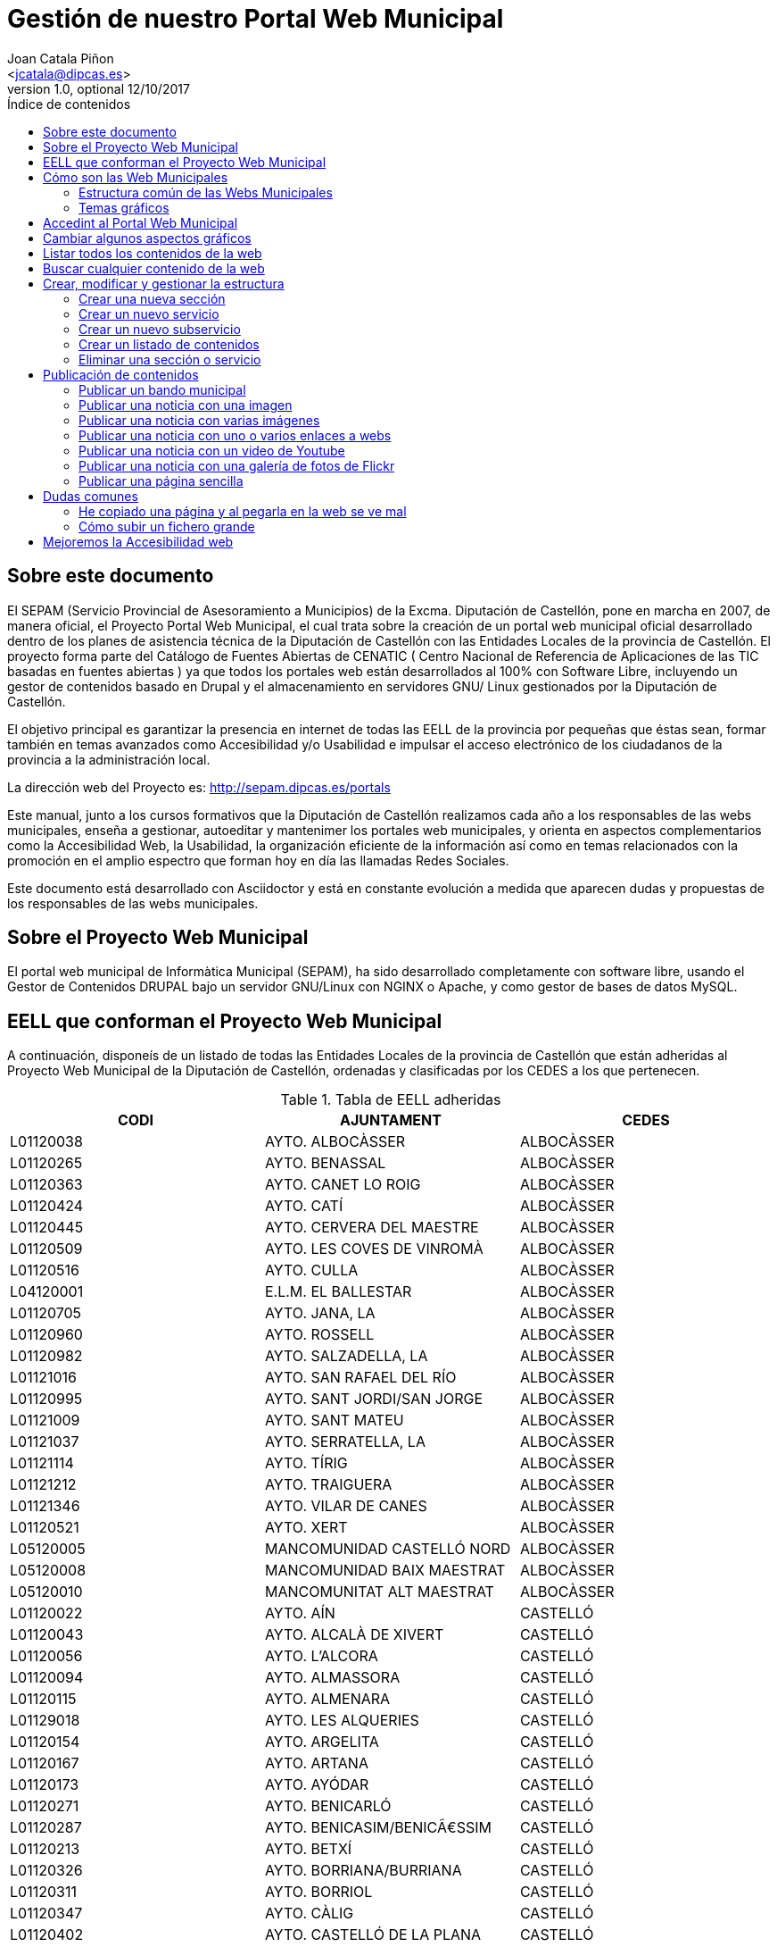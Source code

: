Gestión de nuestro Portal Web Municipal
=======================================
Optional Author Name <jcatala@dipcas.es>
Optional version 1.0, optional 12/10/2017
:Author:    Joan Catala Piñon
:Email:     <jcatala@dipcas.es>
:Date:      12/10/2017
:Revision:  1.0
:doctype: book
:source-highlighter: coderay
:listing-caption: Listing
:pdf-page-size: A4
:toc: preamble
// :toc-placement!:
:toc-title: Índice de contenidos
toc::[]

// ****************************************************************************************************
== Sobre este documento
// ****************************************************************************************************
El SEPAM (Servicio Provincial de Asesoramiento a Municipios) de la Excma. Diputación de Castellón,
pone en marcha en 2007, de manera oficial, el Proyecto Portal Web Municipal, el cual trata sobre la
creación de un portal web municipal oficial desarrollado dentro de los planes de asistencia técnica de la
Diputación de Castellón con las Entidades Locales de la provincia de Castellón. El proyecto forma parte
del Catálogo de Fuentes Abiertas de CENATIC ( Centro Nacional de Referencia de Aplicaciones de las
TIC basadas en fuentes abiertas ) ya que todos los portales web están desarrollados al 100% con Software
Libre, incluyendo un gestor de contenidos basado en Drupal y el almacenamiento en servidores GNU/
Linux gestionados por la Diputación de Castellón.

El objetivo principal es garantizar la presencia en internet de todas las EELL de la provincia por pequeñas
que éstas sean, formar también en temas avanzados como Accesibilidad y/o Usabilidad e impulsar el acceso
electrónico de los ciudadanos de la provincia a la administración local.

La dirección web del Proyecto es: http://sepam.dipcas.es/portals

Este manual, junto a los cursos formativos que la Diputación de Castellón realizamos cada año a los responsables
de las webs municipales, enseña a gestionar, autoeditar y mantenimer los portales web municipales,
y orienta en aspectos complementarios como la Accesibilidad Web, la Usabilidad, la organización
eficiente de la información así como en temas relacionados con la promoción en el amplio espectro que
forman hoy en día las llamadas Redes Sociales.

Este documento está desarrollado con Asciidoctor y está en constante evolución a medida que
aparecen dudas y propuestas de los responsables de las webs municipales.

// ****************************************************************************************************
== Sobre el Proyecto Web Municipal
// ****************************************************************************************************
El portal web municipal de Informàtica Municipal (SEPAM), ha sido desarrollado completamente con
software libre, usando el Gestor de Contenidos DRUPAL bajo un servidor GNU/Linux con NGINX o Apache, 
y como gestor de bases de datos MySQL.

// ****************************************************************************************************
== EELL que conforman el Proyecto Web Municipal
// ****************************************************************************************************
A continuación, disponeís de un listado de todas las Entidades Locales de la provincia de Castellón que están 
adheridas al Proyecto Web Municipal de la Diputación de Castellón, ordenadas y clasificadas por los CEDES a 
los que pertenecen.

.Tabla de EELL adheridas
[options="header,footer"]
|===========================================================================
|CODI|AJUNTAMENT|CEDES
|L01120038|AYTO. ALBOCÀSSER|ALBOCÀSSER
|L01120265|AYTO. BENASSAL|ALBOCÀSSER
|L01120363|AYTO. CANET LO ROIG|ALBOCÀSSER
|L01120424|AYTO.  CATÍ|ALBOCÀSSER
|L01120445|AYTO.  CERVERA DEL MAESTRE|ALBOCÀSSER
|L01120509|AYTO.  LES COVES DE VINROMÀ|ALBOCÀSSER
|L01120516|AYTO.  CULLA|ALBOCÀSSER
|L04120001|E.L.M. EL BALLESTAR|ALBOCÀSSER
|L01120705|AYTO.  JANA, LA|ALBOCÀSSER
|L01120960|AYTO.  ROSSELL|ALBOCÀSSER
|L01120982|AYTO.  SALZADELLA, LA|ALBOCÀSSER
|L01121016|AYTO.  SAN RAFAEL DEL RÍO|ALBOCÀSSER
|L01120995|AYTO.  SANT JORDI/SAN JORGE|ALBOCÀSSER
|L01121009|AYTO.  SANT MATEU|ALBOCÀSSER
|L01121037|AYTO.  SERRATELLA, LA|ALBOCÀSSER
|L01121114|AYTO.  TÍRIG|ALBOCÀSSER
|L01121212|AYTO.  TRAIGUERA|ALBOCÀSSER
|L01121346|AYTO.  VILAR DE CANES|ALBOCÀSSER
|L01120521|AYTO.  XERT|ALBOCÀSSER
|L05120005|MANCOMUNIDAD CASTELLÓ NORD|ALBOCÀSSER
|L05120008|MANCOMUNIDAD BAIX MAESTRAT|ALBOCÀSSER
|L05120010|MANCOMUNITAT ALT MAESTRAT|ALBOCÀSSER
|L01120022|AYTO.  AÍN|CASTELLÓ
|L01120043|AYTO.  ALCALÀ DE XIVERT|CASTELLÓ
|L01120056|AYTO.  L'ALCORA|CASTELLÓ
|L01120094|AYTO.  ALMASSORA|CASTELLÓ
|L01120115|AYTO.  ALMENARA|CASTELLÓ
|L01129018|AYTO.  LES ALQUERIES|CASTELLÓ
|L01120154|AYTO.  ARGELITA|CASTELLÓ
|L01120167|AYTO.  ARTANA|CASTELLÓ
|L01120173|AYTO.  AYÓDAR|CASTELLÓ
|L01120271|AYTO.  BENICARLÓ|CASTELLÓ
|L01120287|AYTO.  BENICASIM/BENICÃ€SSIM|CASTELLÓ
|L01120213|AYTO.  BETXÍ|CASTELLÓ
|L01120326|AYTO.  BORRIANA/BURRIANA|CASTELLÓ
|L01120311|AYTO.  BORRIOL|CASTELLÓ
|L01120347|AYTO.  CÀLIG|CASTELLÓ
|L01120402|AYTO.  CASTELLÓ DE LA PLANA|CASTELLÓ
|L01120537|AYTO.  CHILCHES/XILXES|CASTELLÓ
|L01120461|AYTO.  CIRAT|CASTELLÓ
|L01120574|AYTO.  ESLIDA|CASTELLÓ
|L01120580|AYTO.  ESPADILLA|CASTELLÓ
|L01120593|AYTO.  FANZARA|CASTELLÓ
|L01120640|AYTO.  FUENTES DE AYÃ“DAR|CASTELLÓ
|L01120748|AYTO.  LLOSA, LA|CASTELLÓ
|L01120770|AYTO.  MONCOFA|CASTELLÓ
|L01120825|AYTO.  NULES|CASTELLÓ
|L01120846|AYTO.  ONDA|CASTELLÓ
|L01120859|AYTO.  OROPESA DEL MAR/ORPESA|CASTELLÓ
|L01120897|AYTO.  PENÍSCOLA|CASTELLÓ
|L01120957|AYTO.  RIBESALBES|CASTELLÓ
|L01129023|AYTO.  SANT JOAN DE MORÓ|CASTELLÓ
|L01121021|AYTO.  SANTA MAGDALENA DE PULPIS|CASTELLÓ
|L01121080|AYTO.  SUERAS/SUERA|CASTELLÓ
|L01121093|AYTO.  TALES|CASTELLÓ
|L01121135|AYTO.  TOGA|CASTELLÓ
|L01121166|AYTO.  TORRALBA DEL PINAR|CASTELLÓ
|L01121172|AYTO.  TORREBLANCA|CASTELLÓ
|L01121188|AYTO.  TORRECHIVA|CASTELLÓ
|L01121264|AYTO.  VALL D'UIXÓ, LA|CASTELLÓ
|L01121233|AYTO.  VALLAT|CASTELLÓ
|L01121359|AYTO.  VILA-REAL|CASTELLÓ
|L01121362|AYTO.  VILAVELLA, LA|CASTELLÓ
|L01121310|AYTO.  VILLAMALUR|CASTELLÓ
|L01121384|AYTO.  VINARÓS|CASTELLÓ
|L05120002|MANCOMUNIDAD INTERMUNICIPAL DEL ALTO MIJARES|CASTELLÓ
|L05120003|MANCOMUNIDAD ESPADAN MIJARES|CASTELLÓ
|L01120069|AYTO.  ALCUDIA DE VEO|CASTELLÓ
|L01120419|AYTO.  CASTILLO DE VILLAMALEFA|LLUCENA
|L01120483|AYTO.  CORTES DE ARENOSO|LLUCENA
|L01120496|AYTO.  COSTUR|LLUCENA
|L01120607|AYTO.  FIGUEROLES|LLUCENA
|L01120727|AYTO.  LLUCENA/LUCENA DEL CID|LLUCENA
|L01121303|AYTO.  VILLAHERMOSA DEL RÍO|LLUCENA
|L01120733|AYTO.  LUDIENTE|LLUCENA
|L01121423|AYTO.  ZUCAINA|LLUCENA
|L01120141|AYTO.  ARES DEL MAESTRAT|MORELLA
|L01120379|AYTO.  CASTELL DE CABRES|MORELLA
|L01120385|AYTO.  CASTELLFORT|MORELLA
|L01120458|AYTO.  CINCTORRES|MORELLA
|L01120614|AYTO.  FORCALL|MORELLA
|L01120688|AYTO.  HERBÉS|MORELLA
|L01120803|AYTO.  MORELLA|MORELLA
|L01120751|AYTO.  MATA DE MORELLA, LA|MORELLA
|L01120831|AYTO.  OLOCAU DEL REY|MORELLA
|L01120878|AYTO.  PALANQUES|MORELLA
|L01120939|AYTO.  POBLA DE BENIFASSÀ, LA|MORELLA
|L01120918|AYTO.  PORTELL DE MORELLA|MORELLA
|L01121129|AYTO.  TODOLELLA|MORELLA
|L01121299|AYTO.  VILLAFRANCA DEL CID/VILAFRANCA|MORELLA
|L01121270|AYTO.  VALLIBONA|MORELLA
|L01121378|AYTO.  VILLORES|MORELLA
|L01121418|AYTO.  ZORITA DEL MAESTRAZGO|MORELLA
|L05120007|MANCOMUNIDAD COMARCAL ELS PORTS|MORELLA
|L01120075|AYTO.  ALFONDEGUILLA|SEGORBE
|L01120081|AYTO.  ALGIMIA DE ALMONACID|SEGORBE
|L01120108|AYTO.  ALMEDÍJAR|SEGORBE
|L01120120|AYTO.  ALTURA|SEGORBE
|L01120136|AYTO.  ARAÑUEL|SEGORBE
|L01120189|AYTO.  AZUÉBAR|SEGORBE
|L01120206|AYTO.  BARRACAS|SEGORBE
|L01120228|AYTO.  BEJÍS|SEGORBE
|L01120249|AYTO.  BENAFER|SEGORBE
|L01120398|AYTO.  CASTELLNOVO|SEGORBE
|L01120430|AYTO.  CAUDIEL|SEGORBE
|L01120568|AYTO.  CHÓVAR|SEGORBE
|L01120635|AYTO.  FUENTE LA REINA|SEGORBE
|L01120653|AYTO.  GAIBIEL|SEGORBE
|L01120672|AYTO.  GELDO|SEGORBE
|L01120691|AYTO.  HIGUERAS|SEGORBE
|L01120712|AYTO.  JÉRICA|SEGORBE
|L01120764|AYTO.  MATET|SEGORBE
|L01120786|AYTO.  MONTÁN|SEGORBE
|L01120799|AYTO.  MONTANEJOS|SEGORBE
|L01120810|AYTO.  NAVAJAS|SEGORBE
|L01120884|AYTO.  PAVÍAS|SEGORBE
|L01120901|AYTO.  PINA DE MONTALGRAO|SEGORBE
|L01120923|AYTO.  PUEBLA DE ARENOSO|SEGORBE
|L01120976|AYTO.  SACAÑET|SEGORBE
|L01121042|AYTO.  SEGORBE|SEGORBE
|L01121068|AYTO.  SONEJA|SEGORBE
|L01121074|AYTO.  SOT DE FERRER|SEGORBE
|L01121107|AYTO.  TERESA|SEGORBE
|L01121140|AYTO.  TORÁS|SEGORBE
|L01121153|AYTO.  TORO, EL|SEGORBE
|L01121251|AYTO.  VALL DE ALMONACID|SEGORBE
|L01121331|AYTO.  VILLANUEVA DE VIVER|SEGORBE
|L01121401|AYTO.  VIVER|SEGORBE
|L05120006|MANCOMUNIDAD INTERMUNICIPAL DEL ALTO PALANCIA|SEGORBE
|L01120017|AYTO.  ATZENETA DEL MAESTRAT|VALL D'ALBA
|L01120252|AYTO.  BENAFIGOS|VALL D'ALBA
|L01120290|AYTO.  BENLLOCH|VALL D'ALBA
|L01120332|AYTO.  CABANES|VALL D'ALBA
|L01120555|AYTO.  CHODOS/XODOS|VALL D'ALBA
|L01120944|AYTO.  POBLA TORNESA, LA|VALL D'ALBA
|L01121055|AYTO.  SIERRA ENGARCERÁN|VALL D'ALBA
|L01121191|AYTO.  TORRE D'EN BESORA, LA|VALL D'ALBA
|L01121205|AYTO.  LA TORRE D'EN DOMÈNEC|VALL D'ALBA
|L01121227|AYTO.  USERAS/USERES, LES|VALL D'ALBA
|L01121248|AYTO.  VALL D'ALBA|VALL D'ALBA
|L01121286|AYTO.  VILAFAMÉS|VALL D'ALBA
|L01121325|AYTO.  VILANOVA D'ALCOLEA|VALL D'ALBA
|L01121397|AYTO.  VISTABELLA DEL MAESTRAT|VALL D'ALBA
|L05120009|MANCOMUNITAT PLANA ALTA|VALL D'ALBA
|CODI|AJUNTAMENT|CEDES
|===========================================================================

// ****************************************************************************************************
== Cómo son las Web Municipales
// ****************************************************************************************************
El portal Web municipal es la presencia del Municipio en la Red. A través del portal municipal las Entidades
Locales (EELL) pueden hacer llegar a todos sus ciudadanos los objetivos de su de gestión, los logros
e iniciativas desarrolladas, convocar actividades, dar a conocer la agenda cultural, deportiva o tributaria,
y servir de lugar de encuentro de las iniciativas locales.

Los portales municipales que gestionamos la Diputación de Castellón son portales web para los municipios de
nuestra provincia de Castellón, y tienen una nueva estructura minimalista, clara, usable, accesible y muy bién 
adaptada a todo tipo de dispositivos, y al mismo tiempo muy fáciles de gestionar para los responsables de las 
webs a la hora de publicar contenidos, modificar textos, eliminar páginas antiguas o ampliar nuevas secciones. 

Algunas de las características derivadas de la utilización de este gestor de contenidos son:

*  Sin coste para el ayuntamiento.
*  Multilenguaje (de manera opcional)
*  Web modificable por temas (plantillas estéticas usando CSS).
*  Formularios de contacto con el Ayto. personalizables.
*  Buscador avanzado dentro de la propia web: busca artículos, noticias, usuarios, etc.
*  Mapa web: previsualización del esquema global de la web.
*  Cumplimiento de los estándares de accesibilidad, XHTML 1.0 y RSS .
*  Editor avanzado para la publicación de contenido.
*  Posibilidad de insertar notícias de forma fácil (con XHTML), videos, animaciones con flash, banners
aleatorios, etc. sin necesidad de tener conocimientos técnicos sobre HTML.
*  Artículos e historias organizables también por categorías: artículos privados, artículos públicos, artículos
del pueblo, artículos de turismo, artículos de concejalías, artículos de casas rurales, etc..
*  Sindicación de contenido (RSS).
*  Web multiusuario con múltiples roles: posibilidad de categorizar a los usuarios y dar (o denegar) permisos
a ciertos roles o a ciertos usuarios concretos.
*  Gestión de usuarios, rols, permisos de acceso, etc.
*  Compartir información privada (carpetas, archivos, etc.) para determinados usuarios. Una característica
muy útil para intranets o para insertar/consultar documentos desde cualquier lugar.
*  Publicación de encuestas de opinión.
*  Flexibilidad.
*  Facilidad de administración.
*  Se hacen copias de seguridad periódicas de la web y de la base de datos para garantizar la fiabilidad
y estabilidad de la web.
*  Extensa comunidad de usuarios que usan DRUPAL. Enorme documentación y foros de información
(usuarios, administraciones y empresas) que hacen crecer la plataforma web cada día.
*  Validación XHTML 1.0, CSS, RSS y cumple la triple A del TAW de la accesibilitat (Ley 34/2002 de
11 de julio de 2005)
*  Inclusión en el plan de formación de la Diputación.

// ****************************************************************************************************
=== Estructura común de las Webs Municipales
// ****************************************************************************************************
Debes saber que los tipos de contenido pueden ser muy variados: el menú principal con sus subopciones que 
cuelgan de manera vistosa, las noticias informativas que aparecen en la portada, los eventos de la Agenda, 
los carteles que publiques, las galerías de imágenes, los carruseles de imágenes en movimiento y otros.

Las webs municipales incluyen tipos de contenido que pueden utilizarse muy fácilmente y que todos se 
organizan de manera dinámica sin necesidad de conocimientos de programación. 

Cada uno de estos elementos pueden ser utilizados en distintos lugares y con distintas presentaciones, y
todas las configuraciones las puede realizar sin dificultad el webmaster del portal. Los elementos són contenidos 
individules o agrupaciones que comparten una misma naturaleza y que se muestran con un formato predefinido.

En los ayuntamientos hay un publicador "webmaster" y otro publicador "redactor", aunque es posible crear 
más usuarios publicadores de la web sin límite alguno, por si algún ayuntamiento tiene distintas áreas o 
secciones y requiere de un número mayor de publicadores.

A continuación os mostramos los distintos temas gráficos que podemos usar en estas webs municipales.


// ****************************************************************************************************
=== Temas gráficos
// ****************************************************************************************************
Las webs municipales parte de una base estándard, a nivel de Drupal, donde hemos preparado las categorías y un 
menú de estructuras de taxonomías comunes, pero ofrecemos hasta 10 temas gráficos personalizados para que, junto 
con modificaciones del color y de las imágenes y escudos en sí, las webs municipales sean distintas las unas de 
las otras, aunque el objetivo del SEPAM es mantener un poco la coherencia y la cohesión entre todas las webs 
municipales.

Estos son los 10 temas gráficos que ofrecemos a las EELL de la provincia de Castellón:

==== Tema BORA

image::imatges/bora.png[Bora]

==== Tema CALIMA

image::imatges/calima.png[Calima]

==== Tema  GALERNA

image::imatges/galerna.png[Galerna]

==== Tema LEVANTE

image::imatges/levante.png[Levante]

==== Tema MISTRAL

image::imatges/mistral.png[Mistral]

==== Tema SHAMAL

image::imatges/shamal.png[Shamal]

==== Tema TRAMONTANA

image::imatges/tramontana.png[Tramontana]

==== Tema PAMPERO

image::imatges/pampero.png[Pampero]

==== Tema MONZON

image::imatges/monzon.png[Monzon]

==== Tema MARIN

image::imatges/marin.png[Marin]

// ****************************************************************************************************
== Accedint al Portal Web Municipal
// ****************************************************************************************************
Podemos acceder a nuestro portal web muncipal añadiendo */user* al final de nuestra dirección url, por ejemplo, 
si
nuestro municipio es Cabanes, accederemos a nuestra web escribiendo *www.cabanes.es/user*

Y nos solicitará que introduzcamos nuestro usuario y contraseña para poder gestionar los contenidos de la web.

// ****************************************************************************************************
== Cambiar algunos aspectos gráficos
// ****************************************************************************************************
Iremos a la opción "Apariencia" + "Ajustes" de nuestro tema, y aquí podremos cambiar el escudo de nuestra web y 
también subir una nueva imagen de fondo.

image::imatges/cambiar-aspectos-graficos.png[Cambiar aspectos gráficos]

// ****************************************************************************************************
== Listar todos los contenidos de la web
// ****************************************************************************************************
Para listar todos los contenidos de la web, iremos a "Contenido" en el menú superior. Aquí tenemos todas las 
noticias, todas las páginas simples, todos los bandos, etc. Podemos editar los contenidos (desde la opción editar de 
la derecha) así como también eliminar.

image::imatges/listar-contenidos-web.png[Listar todos los contenidos de la web]

// ****************************************************************************************************
== Buscar cualquier contenido de la web
// ****************************************************************************************************
En este apartado "Contenidos", tenemos un buscador que podemos usar para buscar cualquier contenido que tengamos en 
nuestra web y que necesitemos editar o gestionar. En el siguiente ejemplo, queríamos encontrar una página llamada 
"Cataratas del Niágara" y hemos buscado 'Niágara' en el buscador.

image::imatges/buscar-contenidos-web.png[Buscar contenidos en la web]

// ****************************************************************************************************
== Crear, modificar y gestionar la estructura
// ****************************************************************************************************
Para gestionar la esturctura de la web, iremos a "Estructura" + "Taxonomías" + "Lista de términos". Y desde aquí 
tenemos todas las Secciones y Servicios y Subservicios de nuestra web.

image::imatges/estructura.png[Estructura]

=== Crear una nueva sección

Para crear una nueva sección, hacemos click en el botón superior "Nuevo término" y ahora simplemente debemos especificar 
un nombre, un icono, un color (con el formato hexadecimal) y su posición. Pero, como vamos a crear una Sección, la posición 
(o el campo "Términos padres") debe ser "Raíz".

IMPORTANTE: no hay que escribir nada en el campo "Descripción". 

image::imatges/nueva-seccion.png[Nueva sección]

=== Crear un nuevo servicio

Para crear un nuevo servicio, haremos lo mismo que en el apartado anterior, donde hemos creado una nueva sección, pero en 
el campo "Términos padres" le diremos a qué sección pertenece.
Por ejemplo, si vamos a crear un servicio llamado "Discotecas" y lo queremos para los usuarios que visitan nuestra web, 
marcaríamos como elemento padre a la sección "Visitantes". 

A continuación os dejamos un ejemplo:

image::imatges/nuevo-servicio-discotecas.png[Nuevo servicio discotecas]

=== Crear un nuevo subservicio

Un subservicio es un tercer nivel. El primer nivel era crear una sección, el segundo era un servicio dentro de una sección. 
Pues bién, llamamos subservicio a un tercer nivel que se encuentra dentro de un servicio. Por ejemplo la siguiente imagen 
que pertenece a la sección "Golf Panorámica" del Ayuntamiento de Sant Jordi:

image::imatges/nuevo-subservicio.png[Nuevo subservicio]

Crearemos un subservicio de la misma manera que hemos creado una sección o un servicio, en los dos apartados anteriores, a 
diferencia que en el campo "Términos padres" debemos especificar que cuelga dentro de un servicio. Y la página se visualizará 
como la de Sant Jordi, es decir, aparecerá una columna que muestra cajitas con los subservicios.

=== Crear un listado de contenidos

Con las webs municipales, podemos crear listados de contenidos de manera libre y fácil. Por ejemplo podríamos crear un servicio 
que muestre:

* Listado de monumentos del municipio
* Listado de edificios institucionales
* Listado de personas ilustres
* Listado de Asociaciones
* Listado de instalaciones deportivas

Para ello, debemos saber que hay que configurar la Sección o Servicio que queramos que se convierta en un listado, y habilitar 
la casilla llamada "Enable taxonomy views integrator to override presentation." y  a continuación, hay que elegir "Lista de 
Taxonomías" y "Pagina (Page)", tal y como muestra la imgen:

image::imatges/habilitar-listados-taxonomias.png[Habilitar listados de taxonomias]

Y ahora, ya puedes ir publicando "Páginas sencillas" de la temática del listado que desees crear, pero le marcarás la Sección o 
Servicio donde quieras que se vayan listado.

Por ejemplo, mira la siguiente captura de pantalla donde tenemos un listado de pruebas que realizamos durante las jornadas 
formativas y que hemos llamado "Lugares de interés":

image::imatges/ejemplo-lugares-interes.png[Ejemplo: lugares de interés]

=== Eliminar una sección o servicio

En todo momento podemos crear secciones o servicios, pero también eliminarlos cuando no los necesitemos. 
Si queremos eliminar una sección o un servicio de la web, iremos a Estructura y haremos click en el botón de la derecha que 
acompaña a cada Sección/Servicio, y veremos que se nos desplega la opción "Eliminar".

image::imatges/eliminar-servicio-o-seccion.png[Eliminar una sección o servicio]

// ****************************************************************************************************
== Publicación de contenidos
// ****************************************************************************************************
Una vez tenemos creada nuestra estructura de la web (los pilares de la casa) ahora es necesario publicar los contenidos y dotar a 
esa estructura de información, ya sea con páginas, bandos, noticias, etc. A continuación vamos a repasar uno a uno todos los distintos 
tipos de contenidos que podemos utilizar en las webs municipales.

=== Publicar un bando municipal

Un bando es una publicación directa, rápida y escueta. Publicaremos un bando desde "Contenido" + "Agregar contenido" + "Bandos". 
Y solo necesitamos escribir un título y una frase escueta en el cuerpo del bando. Y luego debemos marcar la fecha de inicio y 
finalización que queremos que aparezca el bando en la parte superior de la web.

image::imatges/bando1.png[Publicando un bando]

Una vez lo publicamos, los bandos quedan en la parte superior de la web con un fondo gris y texto de color rojo, como en la 
siguiente imagen:

image::imatges/bando2.png[Publicando un bando]

=== Publicar una noticia con una imagen

Publicaremos una imagen desde "Contenido" + "Agregar contenido" y deberemos introducir un título, el texto en el cuerpo, categorizar 
nuestra publicación de alguna manera aproximada y en el campo imagen podemos subir la foto. Es necesario poner un texto alternativo, 
ya que de lo contrario el sistema de publicación no nos dejará guardar la imagen y nos pintará de color rojo el campo obligatorio.

image::imatges/imagen-1-foto.png[Publicar una noticia con una imagen]

=== Publicar una noticia con varias imágenes

Si en lugar de una, queremos publicar varias imágenes, subimos las fotos también en el campo imagen, podemos subir muchas a la vez:

image::imatges/imagen-varias-fotos.png[Publicar noticia con varias imágenes]

Y una vez publicada la noticia, las fotos tendrán unas bolitas grises debajo para que podamos ir navegando y viendo todas las fotos, 
o moviéndolas de derecha a izquierda para la navegación con smartphone o tablet.

image::imatges/imagen-varias-fotos2.png[Publicar noticia con varias imágenes]

=== Publicar una noticia con uno o varios enlaces a webs

En el cuerpo de las noticias, disponemos de un botón para escribir en negrita, otro para escribir en cursiva, otros dos para listas 
(ordenadas y listas sin ordenador con bolitas negras) y también un icono con una cadena que sirve para enlazar palabras. Si seleccionamos 
una o varias palabras y hacemos click en el icono, se nos abrirá una ventanita emergente donde, si por ejemplo queremos poner un enlace 
de la Diputación de Castellón, escribiremos http://www.dipcas.es

image::imatges/enlaces.png[Noticias con uno o varios enlaces]

=== Publicar una noticia con un video de Youtube

Podemos incrustar videos que están publicados en Youtube muy fácilmente, puesto a que Youtube nos ofrece una manera de realizar esto. Para 
ello, accederemos al video que queramos tener en nuestra web y le damos al enlace de "Compartir" el cual siempre aparece bajo los videos.
Y a continuación debemos darle al enlace de "Incrustar", que nos ofrecerá un código parecido a este:

[source,html]
----
<iframe width="560" height="315" src="https://www.youtube.com/embed/hvvme-WMzQM" frameborder="0" allowfullscreen></iframe>
----

image::imatges/youtube1.png[Youtube]

Ahora dejaremos este código en el cuerpo de la noticia, pero previamente tenemos que activar el botón del HTML, ya que el código que nos
ofrece Youtube es lenguaje HTML.

Y por último, fíjate que para que el video se expanda completamente de derecha a izquierda, hemos cambiado el parámetro "width" (ancho, en 
inglés) cambiando '560' por '100%', y así se visualizará correctamente en televisores, smartphones, tablets, ordenadores fijos, ordenadores
portátiles, etc, independientemente de la resolución y tamaño de las pantallas. 

image::imatges/youtube2.png[Youtube]

Ahora, una vez guardes la noticia o página, no utilizarás el ancho de banda de nuestra web sino de Youtube, que es muy grande y tiene mucha capacidad para el 'streamming' de video, como ya sabrás. 

Muchas veces nos preguntan cómo pueden subir videos a las webs municipales, pero nosotros siempre recomendamos crear una cuenta en Youtube, subirlos a vuestra cuenta y luego incrustarlos en vuestras webs municipales, ya que es muy fácil como acabáis de ver. 

=== Publicar una noticia con una galería de fotos de Flickr

Flickr es una red social muy buena y profesional, propiedad de Yahoo, que ofrece 1 TB de espacio gratuito en fotografías y videos de alta calidad. Si te registras, puedes crearte un espacio donde albergar tus álbumes públicos o privados, compartirlo con tus contactos, comentar en fotos de tus contactos, etc. Es una excelente plataforma pionera en esto de los álbumes de fotos.

En este apartado vamos a mostrarte una cuenta de Flickr de pruebas, donde hemos creado 2 álbumes, uno de capturas de pantalla y otro de cursos varios. Lo más correcto sería que tu Ayuntamiento también cree una cuenta oficial en Flickr y allí vayáis subiendo álbumes de fotos que posteriormente incrustaréis en vuestra página web municipal, al igual que acabamos de realizar con videos de Youtube en el apartado anterior. 

Flickr es muy elegante y rápido, y también dispone de una App para smartphones y tablets. 

image::imatges/flickr1.png[Flickr]

Vamos a compartir el álbum de fotos "Cursos PWM" y vamos a insertarlo en nuestra web municipal. Para ello, accedemos a nuestro álbum de fotos y le damos al icono de compartir, tal y como se muestra en la captura de pantalla siguiente:

image::imatges/flickr2.png[Flickr]

A continuación seleccionaremos el código HTML que Flickr nos ofrece desde la opción "Embed" tal y como te mostramos en la siguiente captura de pantalla:

image::imatges/flickr3.png[Flickr]

Y finalmente, simplemente debemos volver a nuestra web municipal, activar el botón HTML en el cuerpo de la noticia o página, y pegarlo.

Recuerda también que, si quieres que la galería se muestre completamente de izquierda a derecha, debemos cambiar el parámetro "width" y poner width="100%".

image::imatges/flickr4.png[Flickr]

Debemos hacer una aclaración aquí: por cuestiones de geometría, deberíais siempre publicar fotos horizontales, ya que la visión de las webs es horizontal (leemos de izquierda a derecha), la tendencia es que los monitores son horizontales (a excepción de las pantallas de los smartphones, donde por defecto leemos en modo vertical). Hacemos meción a este tema porque, si quieres publicar la fotografía de una persona y haces la foto vertical, luego al publicarla en la web, como se visualizarán en modo horizontal, la parte superior y la parte inferior de la imagen saldrán cortadas. Es importante hacer las fotos horizontales siempre.

=== Publicar una página sencilla

Las páginas no son noticias, y por lo tanto no son contenidos a publicar regularmente. Las páginas son contenidos estáticos para informar de información sobre nuestro pueblo o poner el horario de autobuses, por ejemplo, por lo tanto las páginas deben tener información directa, relevante y minimalista en la medida de lo posible. 

Para publicar una página sencilla, iremos a "Contenidos" + "Agregar contenido" y seleccionaremos página sencilla.

Aquí no cambia mucho respecto a lo que acabamos de ver en los apartados superiores de las noticias, es decir, que tenemos un campo para el título, para el cuerpo de la página, etc. Debemos - esto sí es importante - seleccionar el servicio al que apunta la página.

Por ejemplo, si queremos crear una página de "Horario de Autobuses", primero debemos crear la Estructura "Horario de Autobuses". Y a continuación, ya podemos crear la página sencilla "Horario de Autobuses". 



// === Publicar una página simple con un mapa de Google Maps
// === Publicar una página simple con un mapa personalizado de MyMaps
// === Publicar una página simple con un documento de Google Drive embebido
// === Publicar una página simple con muchos ficheros de texto
// === Publicar las redes sociales

// ****************************************************************************************************
== Dudas comunes
// ****************************************************************************************************

=== He copiado una página y al pegarla en la web se ve mal

El campo donde introducimos el texto en las páginas de nuestro portal web es WYSIWYG (What You See Is What You Get, "lo que ves es lo que obtienes") que es un modo de textos donde, si copias un texto de una página que está en HTML de color rojo, al pegarlo a tu página seguirá siendo de color rojo, o seguirá manteniendo atributos como el tamaño, espaciado, etc, del texto original de internet.
Lo mejor es siempre romper el formato del texto que has copiado, antes de pegarlo en tu página. Para ello, copia el texto y pégalo en el Bloc de Notas de Windows (notepad.exe) y lo pegas. Y allí ya no tiene ningún formato. Lo vuelves a copiar y ya finalmente lo puedes pegar en tu página web.

=== Cómo subir un fichero grande

Te recomendamos que, para ficheros de más de 8 Mb, no los publiques en tu web, porque esto ralentiza la navegación y las descargas. Es preferible que utilices alguna "nube" de internet, como por ejemplo Google Drive o Dropbox. 
Hay más alternativas, pero estas dos son actualmente las más populares y son gratuitas.

Así, si quieres publicar un documento zip, por ejemplo, que ocupa 35 Mb, es recomendable publicarlo en alguna nube y posteriormente enlazarlo desde la web. Esto será transparente para el usuario que sólo hará click en tu enlace para descargarse la información.

// === Cómo publicar un video (crea canal de Vimeo o Youtube)
// === Cómo fomentar una noticia o nueva sección (Usa Canva.com para fomentar una campaña buena)
// === ¿Qué programas de diseño recomendáis? (The Gimp, Pixlr editor, Canva.com)
// === ¿Puedo introducir libremente HTML?
// === Tengo un problema en mi web (incidencias)

// ****************************************************************************************************
== Mejoremos la Accesibilidad web
// ****************************************************************************************************

La Organización undial de la Salud (OMS) recoge en sus informes un total de 600 millones de personas con discapacidad. El acceso de estas personas a la tecnología debe tenerse en cuenta en la construcción de una sociedad igualitaria.

Cuando los sitios web están diseñados pensando en la accesibilidad, todos los usuarios pueden acceder en condiciones de igualdad a los contenidos. Por ejemplo, cuando un sitio tiene un código XHTML semánticamente correcto, se proporciona un texto equivalente alternativo a las imágenes y a los enlaces se les da un nombre significativo, esto permite a los usuarios ciegos utilizar lectores de pantalla o líneas Braille para acceder a los contenidos. Cuando los vídeos disponen de subtítulos, los usuarios con dificultades auditivas podrán entenderlos plenamente. Si los contenidos están escritos en un lenguaje sencillo e ilustrados con diagramas y animaciones, los usuarios con dislexia o problemas de aprendizaje están en mejores condiciones de entenderlos.

Para hacer el contenido Web accesible, se han desarrollado las denominadas Pautas de Accesibilidad al Contenido en la Web (WCAG 1.0 y WCAG 2.0), cuya función principal es guiar el diseño de páginas Web hacia un diseño accesible, reduciendo de esta forma barreras a la información.

WCAG consiste en 14 pautas que proporcionan soluciones de diseño y que utilizan como ejemplo situaciones comunes en las que el diseño de una página puede producir problemas de acceso a la información.


image::imatges/usabilidad1.png[Usabilidad]


Las Pautas contienen además una serie de puntos de verificación que ayudan a detectar posibles errores.

El neologismo usabilidad (del inglés usability -facilidad de uso-) se refiere a la facilidad con que las personas pueden utilizar una herramienta particular o cualquier otro objeto fabricado por humanos con el fin de alcanzar un objetivo concreto. La usabilidad es un término que no forma parte del diccionario de la Real Academia Española (RAE), aunque es bastante habitual en el ámbito de la informática y la tecnología.

En interacción persona-ordenador, la usabilidad se refiere a la claridad y la elegancia con que se diseña la interacción con un programa de ordenador o un sitio web.

Cuando redactas una noticia o estructuras el menú principal de tu web municipal no debes pensar en ti y en tus gustos personales, debes tener un poco de más visión y entender que los principales tipos de discapacidades son: las deficiencias visuales, las deficiencias auditivas, las deficiencias motrices y las deficiencias cognitivas del lenguaje.

Con la Usabilidad, tu web va a ganar:

* Prestigio - La Usabilidad mejora tu imagen y tu prestigio.
* Menos es más - Reducción de los costes de aprendizaje y esfuerzos.
* ¡Fuera problemas! - Disminución los costes de asistencia y ayuda al usuario.
* Eficiencia - Optimización de los costes de diseño, rediseño y mantenimiento.
* Audiencia - Aumento de la tasa de conversió de visitantes a clientes de un sitio web.
* Karma positivo - Aumento de la satisfacción y comodidad del usuario.
* Calidad de la información - Mejorará la calidad de tus contenidos notablemente.



// ****************************************************************************************************
// == Usabilidad web
// ****************************************************************************************************


// ****************************************************************************************************
// == Webs resistivas
// ****************************************************************************************************
